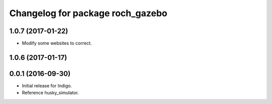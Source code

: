 ^^^^^^^^^^^^^^^^^^^^^^^^^^^^^^^^^^
Changelog for package roch_gazebo
^^^^^^^^^^^^^^^^^^^^^^^^^^^^^^^^^^
1.0.7 (2017-01-22)
------------------
* Modify some websites to correct.

1.0.6 (2017-01-17)
------------------


0.0.1 (2016-09-30)
------------------
* Initial release for Indigo.
* Reference husky_simulator.

